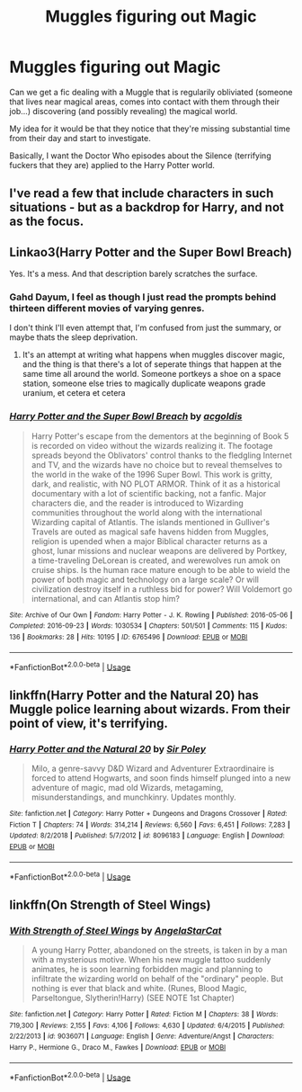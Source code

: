 #+TITLE: Muggles figuring out Magic

* Muggles figuring out Magic
:PROPERTIES:
:Author: Lucas_M_Jones
:Score: 5
:DateUnix: 1570229161.0
:DateShort: 2019-Oct-05
:FlairText: Request/Prompt
:END:
Can we get a fic dealing with a Muggle that is regularily obliviated (someone that lives near magical areas, comes into contact with them through their job...) discovering (and possibly revealing) the magical world.

My idea for it would be that they notice that they're missing substantial time from their day and start to investigate.

Basically, I want the Doctor Who episodes about the Silence (terrifying fuckers that they are) applied to the Harry Potter world.


** I've read a few that include characters in such situations - but as a backdrop for Harry, and not as the focus.
:PROPERTIES:
:Author: matgopack
:Score: 2
:DateUnix: 1570239627.0
:DateShort: 2019-Oct-05
:END:


** Linkao3(Harry Potter and the Super Bowl Breach)

Yes. It's a mess. And that description barely scratches the surface.
:PROPERTIES:
:Author: 15_Redstones
:Score: 2
:DateUnix: 1570229438.0
:DateShort: 2019-Oct-05
:END:

*** Gahd Dayum, I feel as though I just read the prompts behind thirteen different movies of varying genres.

I don't think I'll even attempt that, I'm confused from just the summary, or maybe thats the sleep deprivation.
:PROPERTIES:
:Author: Lucas_M_Jones
:Score: 2
:DateUnix: 1570231218.0
:DateShort: 2019-Oct-05
:END:

**** It's an attempt at writing what happens when muggles discover magic, and the thing is that there's a lot of seperate things that happen at the same time all around the world. Someone portkeys a shoe on a space station, someone else tries to magically duplicate weapons grade uranium, et cetera et cetera
:PROPERTIES:
:Author: 15_Redstones
:Score: 1
:DateUnix: 1570272863.0
:DateShort: 2019-Oct-05
:END:


*** [[https://archiveofourown.org/works/6765496][*/Harry Potter and the Super Bowl Breach/*]] by [[https://www.archiveofourown.org/users/acgoldis/pseuds/acgoldis][/acgoldis/]]

#+begin_quote
  Harry Potter's escape from the dementors at the beginning of Book 5 is recorded on video without the wizards realizing it. The footage spreads beyond the Oblivators' control thanks to the fledgling Internet and TV, and the wizards have no choice but to reveal themselves to the world in the wake of the 1996 Super Bowl. This work is gritty, dark, and realistic, with NO PLOT ARMOR. Think of it as a historical documentary with a lot of scientific backing, not a fanfic. Major characters die, and the reader is introduced to Wizarding communities throughout the world along with the international Wizarding capital of Atlantis. The islands mentioned in Gulliver's Travels are outed as magical safe havens hidden from Muggles, religion is upended when a major Biblical character returns as a ghost, lunar missions and nuclear weapons are delivered by Portkey, a time-traveling DeLorean is created, and werewolves run amok on cruise ships. Is the human race mature enough to be able to wield the power of both magic and technology on a large scale? Or will civilization destroy itself in a ruthless bid for power? Will Voldemort go international, and can Atlantis stop him?
#+end_quote

^{/Site/:} ^{Archive} ^{of} ^{Our} ^{Own} ^{*|*} ^{/Fandom/:} ^{Harry} ^{Potter} ^{-} ^{J.} ^{K.} ^{Rowling} ^{*|*} ^{/Published/:} ^{2016-05-06} ^{*|*} ^{/Completed/:} ^{2016-09-23} ^{*|*} ^{/Words/:} ^{1030534} ^{*|*} ^{/Chapters/:} ^{501/501} ^{*|*} ^{/Comments/:} ^{115} ^{*|*} ^{/Kudos/:} ^{136} ^{*|*} ^{/Bookmarks/:} ^{28} ^{*|*} ^{/Hits/:} ^{10195} ^{*|*} ^{/ID/:} ^{6765496} ^{*|*} ^{/Download/:} ^{[[https://archiveofourown.org/downloads/6765496/Harry%20Potter%20and%20the.epub?updated_at=1474663250][EPUB]]} ^{or} ^{[[https://archiveofourown.org/downloads/6765496/Harry%20Potter%20and%20the.mobi?updated_at=1474663250][MOBI]]}

--------------

*FanfictionBot*^{2.0.0-beta} | [[https://github.com/tusing/reddit-ffn-bot/wiki/Usage][Usage]]
:PROPERTIES:
:Author: FanfictionBot
:Score: 1
:DateUnix: 1570229451.0
:DateShort: 2019-Oct-05
:END:


** linkffn(Harry Potter and the Natural 20) has Muggle police learning about wizards. From their point of view, it's terrifying.
:PROPERTIES:
:Author: turbinicarpus
:Score: 1
:DateUnix: 1570273527.0
:DateShort: 2019-Oct-05
:END:

*** [[https://www.fanfiction.net/s/8096183/1/][*/Harry Potter and the Natural 20/*]] by [[https://www.fanfiction.net/u/3989854/Sir-Poley][/Sir Poley/]]

#+begin_quote
  Milo, a genre-savvy D&D Wizard and Adventurer Extraordinaire is forced to attend Hogwarts, and soon finds himself plunged into a new adventure of magic, mad old Wizards, metagaming, misunderstandings, and munchkinry. Updates monthly.
#+end_quote

^{/Site/:} ^{fanfiction.net} ^{*|*} ^{/Category/:} ^{Harry} ^{Potter} ^{+} ^{Dungeons} ^{and} ^{Dragons} ^{Crossover} ^{*|*} ^{/Rated/:} ^{Fiction} ^{T} ^{*|*} ^{/Chapters/:} ^{74} ^{*|*} ^{/Words/:} ^{314,214} ^{*|*} ^{/Reviews/:} ^{6,560} ^{*|*} ^{/Favs/:} ^{6,451} ^{*|*} ^{/Follows/:} ^{7,283} ^{*|*} ^{/Updated/:} ^{8/2/2018} ^{*|*} ^{/Published/:} ^{5/7/2012} ^{*|*} ^{/id/:} ^{8096183} ^{*|*} ^{/Language/:} ^{English} ^{*|*} ^{/Download/:} ^{[[http://www.ff2ebook.com/old/ffn-bot/index.php?id=8096183&source=ff&filetype=epub][EPUB]]} ^{or} ^{[[http://www.ff2ebook.com/old/ffn-bot/index.php?id=8096183&source=ff&filetype=mobi][MOBI]]}

--------------

*FanfictionBot*^{2.0.0-beta} | [[https://github.com/tusing/reddit-ffn-bot/wiki/Usage][Usage]]
:PROPERTIES:
:Author: FanfictionBot
:Score: 1
:DateUnix: 1570273537.0
:DateShort: 2019-Oct-05
:END:


** linkffn(On Strength of Steel Wings)
:PROPERTIES:
:Author: ThePurityofChaos
:Score: 1
:DateUnix: 1570322778.0
:DateShort: 2019-Oct-06
:END:

*** [[https://www.fanfiction.net/s/9036071/1/][*/With Strength of Steel Wings/*]] by [[https://www.fanfiction.net/u/717542/AngelaStarCat][/AngelaStarCat/]]

#+begin_quote
  A young Harry Potter, abandoned on the streets, is taken in by a man with a mysterious motive. When his new muggle tattoo suddenly animates, he is soon learning forbidden magic and planning to infiltrate the wizarding world on behalf of the "ordinary" people. But nothing is ever that black and white. (Runes, Blood Magic, Parseltongue, Slytherin!Harry) (SEE NOTE 1st Chapter)
#+end_quote

^{/Site/:} ^{fanfiction.net} ^{*|*} ^{/Category/:} ^{Harry} ^{Potter} ^{*|*} ^{/Rated/:} ^{Fiction} ^{M} ^{*|*} ^{/Chapters/:} ^{38} ^{*|*} ^{/Words/:} ^{719,300} ^{*|*} ^{/Reviews/:} ^{2,155} ^{*|*} ^{/Favs/:} ^{4,106} ^{*|*} ^{/Follows/:} ^{4,630} ^{*|*} ^{/Updated/:} ^{6/4/2015} ^{*|*} ^{/Published/:} ^{2/22/2013} ^{*|*} ^{/id/:} ^{9036071} ^{*|*} ^{/Language/:} ^{English} ^{*|*} ^{/Genre/:} ^{Adventure/Angst} ^{*|*} ^{/Characters/:} ^{Harry} ^{P.,} ^{Hermione} ^{G.,} ^{Draco} ^{M.,} ^{Fawkes} ^{*|*} ^{/Download/:} ^{[[http://www.ff2ebook.com/old/ffn-bot/index.php?id=9036071&source=ff&filetype=epub][EPUB]]} ^{or} ^{[[http://www.ff2ebook.com/old/ffn-bot/index.php?id=9036071&source=ff&filetype=mobi][MOBI]]}

--------------

*FanfictionBot*^{2.0.0-beta} | [[https://github.com/tusing/reddit-ffn-bot/wiki/Usage][Usage]]
:PROPERTIES:
:Author: FanfictionBot
:Score: 1
:DateUnix: 1570322789.0
:DateShort: 2019-Oct-06
:END:

